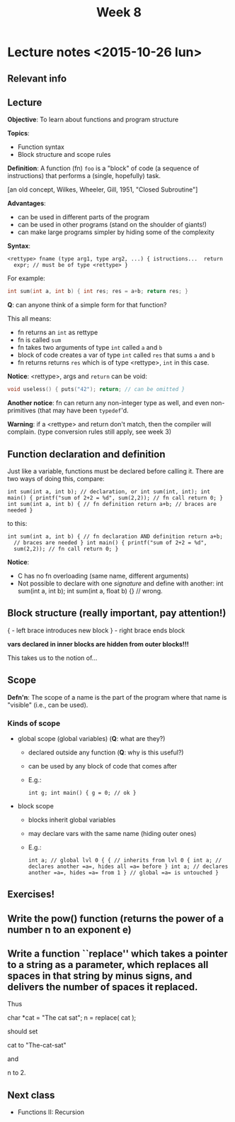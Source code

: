 #+TITLE: Week 8

* Lecture notes <2015-10-26 lun>

** Relevant info


** Lecture

*Objective*: To learn about functions and program structure

*Topics*:
  - Function syntax
  - Block structure and scope rules

*Definition*: A function (fn) =foo= is a "block" of code (a sequence
of instructions) that performs a (single, hopefully) task.

[an old concept, Wilkes, Wheeler, Gill, 1951, "Closed Subroutine"]

*Advantages*:

  - can be used in different parts of the program
  - can be used in other programs (stand on the shoulder of giants!)
  - can make large programs simpler by hiding some of the complexity

*Syntax*:

#+BEGIN_EXAMPLE
<rettype> fname (type arg1, type arg2, ...) { istructions...  return
  expr; // must be of type <rettype> }
#+END_EXAMPLE

For example:

#+BEGIN_SRC C
int sum(int a, int b) { int res; res = a+b; return res; }
#+END_SRC

*Q*: can anyone think of a simple form for that function?

This all means:

 - fn returns an =int= as rettype
 - fn is called =sum=
 - fn takes two arguments of type =int= called =a= and =b=
 - block of code creates a var of type =int= called =res= that sums
   =a= and =b=
 - fn returns returns =res= which is of type <rettype>, =int= in this
   case.

*Notice*: <rettype>, args and =return= can be void:

#+BEGIN_SRC C
void useless() { puts("42"); return; // can be omitted }
#+END_SRC

*Another notice*: fn can return any non-integer type as well, and even
 non-primitives (that may have been =typedef='d.

*Warning*: if a <rettype> and return don't match, then the compiler
 will complain. (type conversion rules still apply, see week 3)

** Function declaration and definition

Just like a variable, functions must be declared before calling
it. There are two ways of doing this, compare:

#+BEGIN_EXAMPLE
int sum(int a, int b); // declaration, or int sum(int, int); int
main() { printf("sum of 2+2 = %d", sum(2,2)); // fn call return 0; }
int sum(int a, int b) { // fn definition return a+b; // braces are
needed }
#+END_EXAMPLE

to this:

#+BEGIN_EXAMPLE
int sum(int a, int b) { // fn declaration AND definition return a+b;
  // braces are needed } int main() { printf("sum of 2+2 = %d",
  sum(2,2)); // fn call return 0; }
#+END_EXAMPLE

*Notice*:

 - C has no fn overloading (same name, different arguments)
 - Not possible to declare with one /signature/ and define with
   another: int sum(int a, int b); int sum(int a, float b) {} //
   wrong.

** Block structure (really important, pay attention!)

{ - left brace introduces new block } - right brace ends block

*vars declared in inner blocks are hidden from outer blocks!!!*

This takes us to the notion of...

** Scope

*Defn'n*: The scope of a name is the part of the program where that
 name is "visible" (i.e., can be used).

*** Kinds of scope

 - global scope (global variables) (*Q*: what are they?)
   - declared outside any function (*Q*: why is this useful?)
   - can be used by any block of code that comes after
   - E.g.:
     #+BEGIN_EXAMPLE
     int g; int main() { g = 0; // ok }
     #+END_EXAMPLE

 - block scope
   - blocks inherit global variables
   - may declare vars with the same name (hiding outer ones)
   - E.g.:
     #+BEGIN_EXAMPLE
     int a; // global lvl 0 { { // inherits from lvl 0 { int a; //
     declares another =a=, hides all =a= before } int a; // declares
     another =a=, hides =a= from 1 } // global =a= is untouched }
     #+END_EXAMPLE

** Exercises!

** Write the pow() function (returns the power of a number n to an exponent e)

** Write a function ``replace'' which takes a pointer to a string as a parameter, which replaces all spaces in that string by minus signs, and delivers the number of spaces it replaced.

Thus

        char *cat = "The cat sat";
        n = replace( cat );

should set

        cat to "The-cat-sat"

and

        n to 2.


** Next class

   - Functions II: Recursion
